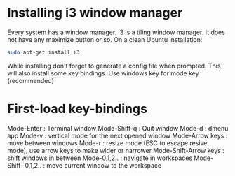 * Installing i3 window manager
  Every system has a window manager. i3 is a tiling window manager. It does not have
  any maximize button or so. On a clean Ubuntu installation:
  #+BEGIN_SRC sh
    sudo apt-get install i3
  #+END_SRC
  
  While installing don't forget to generate a config file when prompted. This will also install
  some key bindings. Use windows key for mode key (recommended)
* First-load key-bindings
Mode-Enter : Terminal window
Mode-Shift-q : Quit window
Mode-d : dmenu app
Mode-v : vertical mode for the next opened window
Mode-Arrow keys : move between windows
Mode-r : resize mode (ESC to escape resive mode), use arrow keys to make wider or narrower
Mode-Shift-Arrow keys : shift windows in between
Mode-0,1,2.. : navigate in workspaces
Mode-Shift- 0,1,2.. : move current window to the workspace
